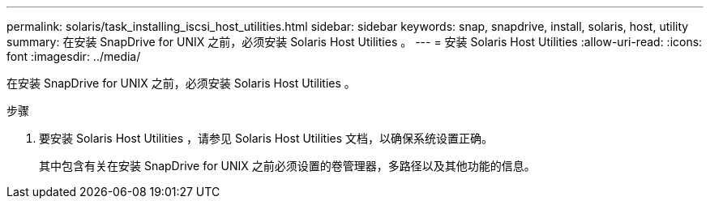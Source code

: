 ---
permalink: solaris/task_installing_iscsi_host_utilities.html 
sidebar: sidebar 
keywords: snap, snapdrive, install, solaris, host, utility 
summary: 在安装 SnapDrive for UNIX 之前，必须安装 Solaris Host Utilities 。 
---
= 安装 Solaris Host Utilities
:allow-uri-read: 
:icons: font
:imagesdir: ../media/


[role="lead"]
在安装 SnapDrive for UNIX 之前，必须安装 Solaris Host Utilities 。

.步骤
. 要安装 Solaris Host Utilities ，请参见 Solaris Host Utilities 文档，以确保系统设置正确。
+
其中包含有关在安装 SnapDrive for UNIX 之前必须设置的卷管理器，多路径以及其他功能的信息。


